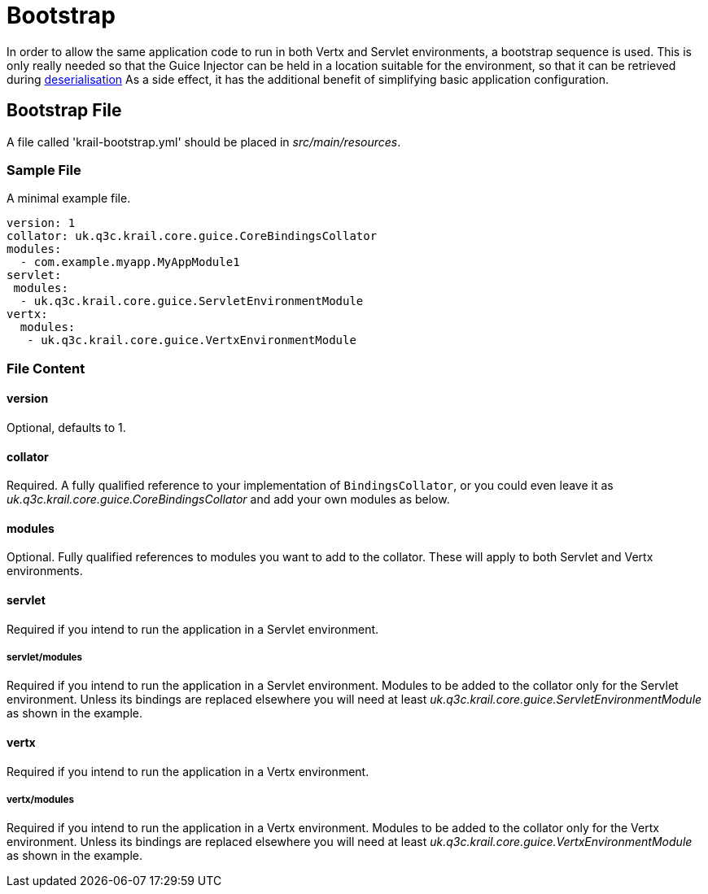 = Bootstrap

In order to allow the same application code to run in both Vertx and Servlet environments, a bootstrap sequence is used. This is only really needed so that the Guice Injector can be held in a location suitable for the environment, so that it can be retrieved during link:/userguide/userguide-serialisation.html[deserialisation]
As a side effect, it has the additional benefit of simplifying basic application configuration.

== Bootstrap File

A file called 'krail-bootstrap.yml' should be placed in _src/main/resources_.

=== Sample File

A minimal example file.

[source,yaml]
----
version: 1
collator: uk.q3c.krail.core.guice.CoreBindingsCollator
modules:
  - com.example.myapp.MyAppModule1
servlet:
 modules: 
  - uk.q3c.krail.core.guice.ServletEnvironmentModule
vertx:
  modules:
   - uk.q3c.krail.core.guice.VertxEnvironmentModule


----

=== File Content

==== version

Optional, defaults to 1.

==== collator

Required.  A fully qualified reference to your implementation of `BindingsCollator`, or you could even leave it as  _uk.q3c.krail.core.guice.CoreBindingsCollator_ and add your own modules as below.

==== modules

Optional. Fully qualified references to modules you want to add to the collator.  These will apply to both Servlet and Vertx environments.

==== servlet

Required if you intend to run the application in a Servlet environment.

===== servlet/modules

Required if you intend to run the application in a Servlet environment. Modules to be added to the collator only for the Servlet environment.  Unless its bindings are replaced elsewhere you will need at least _uk.q3c.krail.core.guice.ServletEnvironmentModule_ as shown in the example.

==== vertx
Required if you intend to run the application in a Vertx environment.

===== vertx/modules
Required if you intend to run the application in a Vertx environment. Modules to be added to the collator only for the Vertx environment.  Unless its bindings are replaced elsewhere you will need at least _uk.q3c.krail.core.guice.VertxEnvironmentModule_ as shown in the example.



